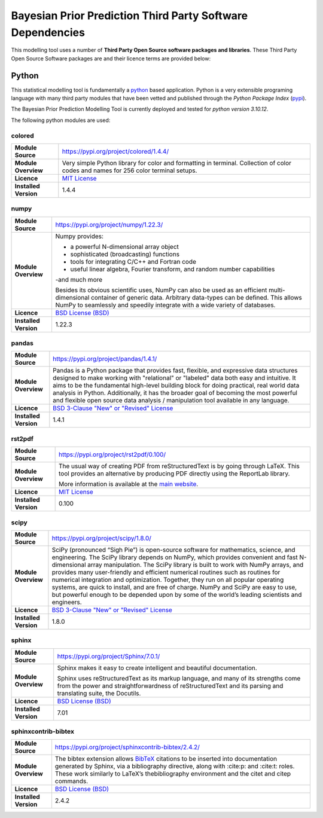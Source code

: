 Bayesian Prior Prediction Third Party Software Dependencies
===========================================================

This modelling tool uses a number
of **Third Party Open Source software packages and libraries**. These Third Party Open Source Software packages
are and their licence terms are provided below:

Python
------

This statistical modelling tool is fundamentally a `python <https://www.python.org/>`_ based application. Python is a very extensible programing language with many third
party modules that have been vetted and published through the `Python Package Index` (`pypi <https://pypi.org/>`_).

The Bayesian Prior Prediction Modelling Tool is currently deployed and tested for `python version 3.10.12`. 

The following python modules are used:

colored
^^^^^^^

+------------------------+---------------------------------------------------------------------------------+
| **Module Source**      | https://pypi.org/project/colored/1.4.4/                                         |
+------------------------+---------------------------------------------------------------------------------+
| **Module Overview**    | Very simple Python library for color and formatting in terminal. Collection of  | 
|                        | color codes and names for 256 color terminal setups.                            |
+------------------------+---------------------------------------------------------------------------------+
| **Licence**            | `MIT License <https://gitlab.com/dslackw/colored/-/blob/master/LICENSE.txt>`_   |
+------------------------+---------------------------------------------------------------------------------+
| **Installed Version**  | 1.4.4                                                                           |
+------------------------+---------------------------------------------------------------------------------+

numpy
^^^^^

+------------------------+--------------------------------------------------------------------------------------------------------------------------------------------------------------------------------------------+
| **Module Source**      | https://pypi.org/project/numpy/1.22.3/                                                                                                                                                     |
+------------------------+--------------------------------------------------------------------------------------------------------------------------------------------------------------------------------------------+
| **Module Overview**    | Numpy provides:                                                                                                                                                                            |
|                        |                                                                                                                                                                                            | 
|                        | - a powerful N-dimensional array object                                                                                                                                                    |
|                        |                                                                                                                                                                                            |
|                        | - sophisticated (broadcasting) functions                                                                                                                                                   |
|                        |                                                                                                                                                                                            |
|                        | - tools for integrating C/C++ and Fortran code                                                                                                                                             |
|                        |                                                                                                                                                                                            |
|                        | - useful linear algebra, Fourier transform, and random number capabilities                                                                                                                 |  
|                        |                                                                                                                                                                                            |
|                        | -and much more                                                                                                                                                                             |
|                        |                                                                                                                                                                                            |
|                        | Besides its obvious scientific uses, NumPy can also be used as an efficient multi-dimensional container of generic data. Arbitrary data-types can be defined. This allows NumPy to         |
|                        | seamlessly and speedily integrate with a wide variety of databases.                                                                                                                        |
+------------------------+--------------------------------------------------------------------------------------------------------------------------------------------------------------------------------------------+
| **Licence**            | `BSD License (BSD) <https://github.com/numpy/numpy/blob/main/LICENSE.txt>`_                                                                                                                |
+------------------------+--------------------------------------------------------------------------------------------------------------------------------------------------------------------------------------------+
| **Installed Version**  | 1.22.3                                                                                                                                                                                     |
+------------------------+--------------------------------------------------------------------------------------------------------------------------------------------------------------------------------------------+


pandas
^^^^^^

+------------------------+--------------------------------------------------------------------------------------------------------------------------------------------------------------------------------------------+
| **Module Source**      | https://pypi.org/project/pandas/1.4.1/                                                                                                                                                     |
+------------------------+--------------------------------------------------------------------------------------------------------------------------------------------------------------------------------------------+
| **Module Overview**    | Pandas is a Python package that provides fast, flexible, and expressive data structures designed to make working with "relational" or "labeled" data both easy and intuitive. It aims to   |
|                        | be the fundamental high-level building block for doing practical, real world data analysis in Python. Additionally, it has the broader goal of becoming the most powerful and flexible     |
|                        | open source data analysis / manipulation tool available in any language.                                                                                                                   |
+------------------------+--------------------------------------------------------------------------------------------------------------------------------------------------------------------------------------------+
| **Licence**            | `BSD 3-Clause "New" or "Revised" License <https://github.com/pandas-dev/pandas/blob/main/LICENSE>`_                                                                                        |
+------------------------+--------------------------------------------------------------------------------------------------------------------------------------------------------------------------------------------+
| **Installed Version**  | 1.4.1                                                                                                                                                                                      |
+------------------------+--------------------------------------------------------------------------------------------------------------------------------------------------------------------------------------------+


rst2pdf
^^^^^^^

+------------------------+-------------------------------------------------------------------------------------------------------------------------------------------------------------------------------------------------+
| **Module Source**      | https://pypi.org/project/rst2pdf/0.100/                                                                                                                                                         |
+------------------------+-------------------------------------------------------------------------------------------------------------------------------------------------------------------------------------------------+
| **Module Overview**    | The usual way of creating PDF from reStructuredText is by going through LaTeX. This tool provides an alternative by producing PDF directly using the ReportLab library.                         |
|                        |                                                                                                                                                                                                 |
|                        | More information is available at the `main website <https://rst2pdf.org/>`_.                                                                                                                    |
+------------------------+-------------------------------------------------------------------------------------------------------------------------------------------------------------------------------------------------+
| **Licence**            | `MIT License <https://github.com/rst2pdf/rst2pdf/blob/main/LICENSE.txt>`_                                                                                                                       |
+------------------------+-------------------------------------------------------------------------------------------------------------------------------------------------------------------------------------------------+
| **Installed Version**  | 0.100                                                                                                                                                                                           |
+------------------------+-------------------------------------------------------------------------------------------------------------------------------------------------------------------------------------------------+



scipy
^^^^^

+------------------------+-------------------------------------------------------------------------------------------------------------------------------------------------------------------------------------------------+
| **Module Source**      | https://pypi.org/project/scipy/1.8.0/                                                                                                                                                           |
+------------------------+-------------------------------------------------------------------------------------------------------------------------------------------------------------------------------------------------+
| **Module Overview**    | SciPy (pronounced “Sigh Pie”) is open-source software for mathematics, science, and engineering. The SciPy library depends on NumPy, which provides convenient and fast N-dimensional array     |
|                        | manipulation. The SciPy library is built to work with NumPy arrays, and provides many user-friendly and efficient numerical routines such as routines for numerical integration and             |
|                        | optimization. Together, they run on all popular operating systems, are quick to install, and are free of charge. NumPy and SciPy are easy to use, but powerful enough to be depended upon by    |
|                        | some of the world’s leading scientists and engineers.                                                                                                                                           |
+------------------------+-------------------------------------------------------------------------------------------------------------------------------------------------------------------------------------------------+
| **Licence**            | `BSD 3-Clause "New" or "Revised" License <https://github.com/scipy/scipy/blob/main/LICENSE.txt>`_                                                                                               |
+------------------------+-------------------------------------------------------------------------------------------------------------------------------------------------------------------------------------------------+
| **Installed Version**  | 1.8.0                                                                                                                                                                                           |
+------------------------+-------------------------------------------------------------------------------------------------------------------------------------------------------------------------------------------------+

sphinx
^^^^^^

+------------------------+------------------------------------------------------------------------------------------------------------------------------+
| **Module Source**      | https://pypi.org/project/Sphinx/7.0.1/                                                                                       |
+------------------------+------------------------------------------------------------------------------------------------------------------------------+
| **Module Overview**    | Sphinx makes it easy to create intelligent and beautiful documentation.                                                      |           
|                        |                                                                                                                              |                 
|                        | Sphinx uses reStructuredText as its markup language, and many of its strengths come from the                                 |
|                        | power and straightforwardness of reStructuredText and its parsing and translating suite, the Docutils.                       |
+------------------------+------------------------------------------------------------------------------------------------------------------------------+
| **Licence**            | `BSD License (BSD) <https://github.com/sphinx-doc/sphinx/blob/master/LICENSE>`_                                              |
+------------------------+------------------------------------------------------------------------------------------------------------------------------+
| **Installed Version**  | 7.01                                                                                                                         |
+------------------------+------------------------------------------------------------------------------------------------------------------------------+


sphinxcontrib-bibtex
^^^^^^^^^^^^^^^^^^^^

+------------------------+----------------------------------------------------------------------------------------------------------------------------------+
| **Module Source**      | https://pypi.org/project/sphinxcontrib-bibtex/2.4.2/                                                                             |
+------------------------+----------------------------------------------------------------------------------------------------------------------------------+
| **Module Overview**    | The bibtex extension allows `BibTeX <http://www.bibtex.org/>`_ citations to be inserted into documentation generated by Sphinx,  |
|                        | via a bibliography directive, along with :cite:p: and :cite:t: roles. These work similarly to LaTeX’s                            |
|                        | thebibliography environment and the \citet and \citep commands.                                                                  |
+------------------------+----------------------------------------------------------------------------------------------------------------------------------+
| **Licence**            | `BSD License (BSD) <https://github.com/mcmtroffaes/sphinxcontrib-bibtex/blob/develop/LICENSE.rst>`_                              |
+------------------------+----------------------------------------------------------------------------------------------------------------------------------+
| **Installed Version**  | 2.4.2                                                                                                                            |
+------------------------+----------------------------------------------------------------------------------------------------------------------------------+






